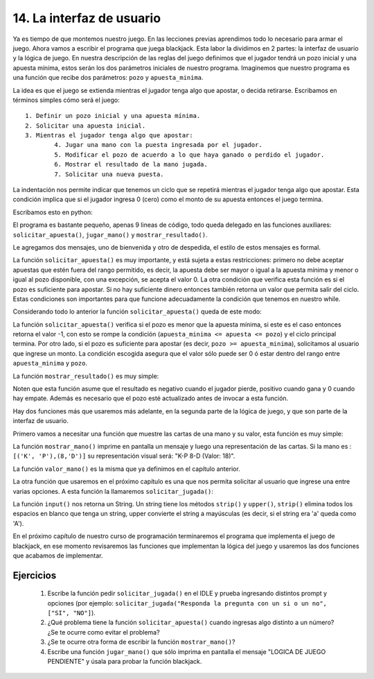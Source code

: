 14. La interfaz de usuario
==========================

Ya es tiempo de que montemos nuestro juego. En las lecciones previas aprendimos todo lo necesario para armar el juego. Ahora vamos a escribir el programa que juega blackjack. Esta labor la dividimos en 2 partes: la interfaz de usuario y la lógica de juego.
En nuestra descripción de las reglas del juego definimos que el jugador tendrá un pozo inicial y una apuesta mínima, estos serán los dos parámetros iniciales de nuestro programa.
Imaginemos que nuestro programa es una función que recibe dos parámetros: ``pozo`` y ``apuesta_minima``.

La idea es que el juego se extienda mientras el jugador tenga algo que apostar, o decida retirarse. Escribamos en términos simples cómo será el juego: ::

	1. Definir un pozo inicial y una apuesta mínima.
	2. Solicitar una apuesta inicial.
	3. Mientras el jugador tenga algo que apostar:
		4. Jugar una mano con la puesta ingresada por el jugador.
		5. Modificar el pozo de acuerdo a lo que haya ganado o perdido el jugador.
		6. Mostrar el resultado de la mano jugada.
		7. Solicitar una nueva puesta.

La indentación nos permite indicar que tenemos un ciclo que se repetirá mientras el jugador tenga algo que apostar. Esta condición implica que si el jugador ingresa 0 (cero) como el monto de su apuesta entonces el juego termina.

Escribamos esto en python:

.. code-block:: python
   :linenos:
   
   def blackjack(pozo, apuesta_minima):  
     print ("Bienvenido al juego de black jack")  
     apuesta = solicitar_apuesta(pozo, apuesta_minima)  
     while apuesta_minima <= apuesta <= pozo:  
         resultado = jugar_mano(apuesta, pozo)  
         pozo  += resultado  
         mostrar_resultado(resultado, pozo)  
         apuesta = solicitar_apuesta(pozo, apuesta_minima)  
     print ("Gracias por participar, su pozo final es: ", pozo)

El programa es bastante pequeño, apenas 9 lineas de código, todo queda delegado en las funciones auxiliares: ``solicitar_apuesta()``, ``jugar_mano()`` y ``mostrar_resultado()``.

Le agregamos dos mensajes, uno de bienvenida y otro de despedida, el estilo de estos mensajes es formal.

La función ``solicitar_apuesta()`` es muy importante, y está sujeta a estas restricciones: primero no debe aceptar apuestas que estén fuera del rango permitido, es decir, la apuesta debe ser mayor o igual a la apuesta mínima y menor o igual al pozo disponible, con una excepción, se acepta el valor 0. La otra condición que verifica esta función es si el pozo es suficiente para apostar. Si no hay suficiente dinero entonces también retorna un valor que permita salir del ciclo. Estas condiciones son importantes para que funcione adecuadamente la condición que tenemos en nuestro while.

Considerando todo lo anterior la función ``solicitar_apuesta()`` queda de este modo:

.. code-block:: python
   :linenos:

   def solicitar_apuesta(pozo, apuesta_minima):  
      valor = -1  
      if pozo < apuesta_minima:  
         print ("Su pozo no le alcanza para seguir jugando, inténtelo de nuevo en otra oportunidad")  
      else:  
         prompt = "\nIngrese su apuesta (min: "+str(apuesta_minima)+", max: "+str(pozo)+", 0 para finalizar juego): "  
         while valor != 0 and not (apuesta_minima <= valor <= pozo):  
            valor = int(input(prompt))  
      print ("")  
      return valor 

La función ``solicitar_apuesta()`` verifica si el pozo es menor que la apuesta mínima, si este es el caso entonces retorna el valor -1, con esto se rompe la condición (``apuesta_minima <= apuesta <= pozo``) y el ciclo principal termina. Por otro lado, si el pozo es suficiente para apostar (es decir, ``pozo >= apuesta_minima``), solicitamos al usuario que ingrese un monto. La condición escogida asegura que el valor sólo puede ser 0 ó estar dentro del rango entre ``apuesta_minima`` y ``pozo``.

La función ``mostrar_resultado()`` es muy simple:

.. code-block:: python
   :linenos:

   def mostrar_resultado(resultado, pozo):  
       if resultado > 0:  
          print("Jugador gana $", resultado)  
       elif resultado < 0:  
          print("Jugador pierde $", -resultado)  
       else:  
          print("Empate")  
       print ("Su pozo es: $", pozo, "\n") 

Noten que esta función asume que el resultado es negativo cuando el jugador pierde, positivo cuando gana y 0 cuando hay empate. Además es necesario que el pozo esté actualizado antes de invocar a esta función.

Hay dos funciones más que usaremos más adelante, en la segunda parte de la lógica de juego, y que son parte de la interfaz de usuario.

Primero vamos a necesitar una función que muestre las cartas de una mano y su valor, esta función es muy simple:

.. code-block:: python
   :linenos:

   def mostrar_mano(mensaje, mano):  
       print(mensaje,  
          " ".join ( str(carta[0])+"-"+carta[1] for carta in mano),  
          " ( Valor: ", valor_mano(mano), ")\n")  

La función ``mostrar_mano()`` imprime en pantalla un mensaje y luego una representación de las cartas. Si la mano es : ``[('K', 'P'),(8,'D')]`` su representación visual será: "K-P 8-D (Valor: 18)".

La función ``valor_mano()`` es la misma que ya definimos en el capítulo anterior.

La otra función que usaremos en el próximo capítulo es una que nos permita solicitar al usuario que ingrese una entre varias opciones. A esta función la llamaremos ``solicitar_jugada()``:

.. code-block:: python
   :linenos:

   def solicitar_jugada(prompt, opciones):  
       """ opciones es un conjunto de strings que representan las 
         opciones del menú, deben venir todas en mayúsculas."""  
       
       opcion = input(prompt).strip().upper()  
       while opcion not in opciones:  
             print("opción incorrecta")  
             opcion = input(prompt).strip().upper()  
       print ("")  
       return opcion  

La función ``input()`` nos retorna un String. Un string tiene los métodos ``strip()`` y ``upper()``, ``strip()`` elimina todos los espacios en blanco que tenga un string, upper convierte el string a mayúsculas (es decir, si el string era 'a' queda como 'A').

En el próximo capítulo de nuestro curso de programación terminaremos el programa que implementa el juego de blackjack, en ese momento revisaremos las funciones que implementan la lógica del juego y usaremos las dos funciones que acabamos de implementar.

Ejercicios
----------

	#. Escribe la función pedir ``solicitar_jugada()`` en el IDLE y prueba ingresando distintos prompt y opciones (por ejemplo: ``solicitar_jugada("Responda la pregunta con un si o un no", ["SI", "NO"]``).
	#. ¿Qué problema tiene la función ``solicitar_apuesta()`` cuando ingresas algo distinto a un número? ¿Se te ocurre como evitar el problema?
	#. ¿Se te ocurre otra forma de escribir la función ``mostrar_mano()``?
	#. Escribe una función ``jugar_mano()`` que sólo imprima en pantalla el mensaje "LOGICA DE JUEGO PENDIENTE" y úsala para probar la función blackjack.
